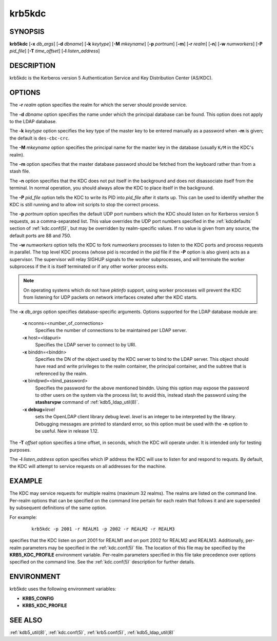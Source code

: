 .. _krb5kdc(8):

krb5kdc
=======

SYNOPSIS
--------

**krb5kdc**
[**-x** *db_args*]
[**-d** *dbname*]
[**-k** *keytype*]
[**-M** *mkeyname*]
[**-p** *portnum*]
[**-m**]
[**-r** *realm*]
[**-n**]
[**-w** *numworkers*]
[**-P** *pid_file*]
[**-T** *time_offset*]
[**-l** *listen_address*]


DESCRIPTION
-----------

krb5kdc is the Kerberos version 5 Authentication Service and Key
Distribution Center (AS/KDC).


OPTIONS
-------

The **-r** *realm* option specifies the realm for which the server
should provide service.

The **-d** *dbname* option specifies the name under which the
principal database can be found.  This option does not apply to the
LDAP database.

The **-k** *keytype* option specifies the key type of the master key
to be entered manually as a password when **-m** is given; the default
is ``des-cbc-crc``.

The **-M** *mkeyname* option specifies the principal name for the
master key in the database (usually ``K/M`` in the KDC's realm).

The **-m** option specifies that the master database password should
be fetched from the keyboard rather than from a stash file.

The **-n** option specifies that the KDC does not put itself in the
background and does not disassociate itself from the terminal.  In
normal operation, you should always allow the KDC to place itself in
the background.

The **-P** *pid_file* option tells the KDC to write its PID into
*pid_file* after it starts up.  This can be used to identify whether
the KDC is still running and to allow init scripts to stop the correct
process.

The **-p** *portnum* option specifies the default UDP port numbers
which the KDC should listen on for Kerberos version 5 requests, as a
comma-separated list.  This value overrides the UDP port numbers
specified in the :ref:`kdcdefaults` section of :ref:`kdc.conf(5)`, but
may be overridden by realm-specific values.  If no value is given from
any source, the default ports are 88 and 750.

The **-w** *numworkers* option tells the KDC to fork *numworkers*
processes to listen to the KDC ports and process requests in parallel.
The top level KDC process (whose pid is recorded in the pid file if
the **-P** option is also given) acts as a supervisor.  The supervisor
will relay SIGHUP signals to the worker subprocesses, and will
terminate the worker subprocess if the it is itself terminated or if
any other worker process exits.

.. note::

          On operating systems which do not have *pktinfo* support,
          using worker processes will prevent the KDC from listening
          for UDP packets on network interfaces created after the KDC
          starts.

The **-x** *db_args* option specifies database-specific arguments.
Options supported for the LDAP database module are:

    **-x** nconns=<number_of_connections>
        Specifies the number of connections to be maintained per
        LDAP server.

    **-x** host=<ldapuri>
        Specifies the LDAP server to connect to by URI.

    **-x** binddn=<binddn>
        Specifies the DN of the object used by the KDC server to bind
        to the LDAP server.  This object should have read and write
        privileges to the realm container, the principal container,
        and the subtree that is referenced by the realm.

    **-x** bindpwd=<bind_password>
        Specifies the password for the above mentioned binddn.  Using
        this option may expose the password to other users on the
        system via the process list; to avoid this, instead stash the
        password using the **stashsrvpw** command of
        :ref:`kdb5_ldap_util(8)`.

    **-x debug=**\ *level*
        sets the OpenLDAP client library debug level.  *level* is an
        integer to be interpreted by the library.  Debugging messages
        are printed to standard error, so this option must be used
        with the **-n** option to be useful.  New in release 1.12.

The **-T** *offset* option specifies a time offset, in seconds, which
the KDC will operate under.  It is intended only for testing purposes.

The **-l** *listen_address* option specifies which IP address the KDC
will use to listen for and respond to requsts.  By default, the KDC 
will attempt to service requests on all addresses for the machine.  

EXAMPLE
-------

The KDC may service requests for multiple realms (maximum 32 realms).
The realms are listed on the command line.  Per-realm options that can
be specified on the command line pertain for each realm that follows
it and are superseded by subsequent definitions of the same option.

For example:

 ::

    krb5kdc -p 2001 -r REALM1 -p 2002 -r REALM2 -r REALM3

specifies that the KDC listen on port 2001 for REALM1 and on port 2002
for REALM2 and REALM3.  Additionally, per-realm parameters may be
specified in the :ref:`kdc.conf(5)` file.  The location of this file
may be specified by the **KRB5_KDC_PROFILE** environment variable.
Per-realm parameters specified in this file take precedence over
options specified on the command line.  See the :ref:`kdc.conf(5)`
description for further details.


ENVIRONMENT
-----------

krb5kdc uses the following environment variables:

* **KRB5_CONFIG**
* **KRB5_KDC_PROFILE**


SEE ALSO
--------

:ref:`kdb5_util(8)`, :ref:`kdc.conf(5)`, :ref:`krb5.conf(5)`,
:ref:`kdb5_ldap_util(8)`
